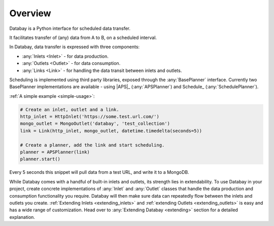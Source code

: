 .. _overview:

Overview
--------

.. container:: text-block

    Databay is a Python interface for scheduled data transfer.

    It facilitates transfer of (any) data from A to B, on a scheduled interval.

In Databay, data transfer is expressed with three components:

* :any:`Inlets <Inlet>` - for data production.
* :any:`Outlets <Outlet>` - for data consumption.
* :any:`Links <Link>` - for handling the data transit between inlets and outlets.

Scheduling is implemented using third party libraries, exposed through the :any:`BasePlanner` interface. Currently two BasePlanner implementations are available - using |APS|_ (:any:`APSPlanner`) and Schedule_ (:any:`SchedulePlanner`).

:ref:`A simple example <simple-usage>`:

.. code-block:: python

    # Create an inlet, outlet and a link.
    http_inlet = HttpInlet('https://some.test.url.com/')
    mongo_outlet = MongoOutlet('databay', 'test_collection')
    link = Link(http_inlet, mongo_outlet, datetime.timedelta(seconds=5))

    # Create a planner, add the link and start scheduling.
    planner = APSPlanner(link)
    planner.start()

Every 5 seconds this snippet will pull data from a test URL, and write it to a MongoDB.

While Databay comes with a handful of built-in inlets and outlets, its strength lies in extendability. To use Databay in your project, create concrete implementations of :any:`Inlet` and :any:`Outlet` classes that handle the data production and consumption functionality you require. Databay will then make sure data can repeatedly flow between the inlets and outlets you create. :ref:`Extending Inlets <extending_inlets>` and :ref:`extending Outlets <extending_outlets>` is easy and has a wide range of customization. Head over to :any:`Extending Databay <extending>` section for a detailed explanation.